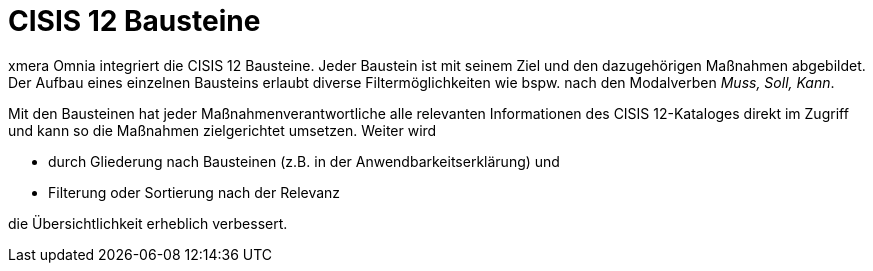 = CISIS 12 Bausteine

xmera Omnia integriert die CISIS 12 Bausteine. Jeder Baustein ist mit seinem Ziel und den dazugehörigen Maßnahmen abgebildet. +
Der Aufbau eines einzelnen Bausteins erlaubt diverse Filtermöglichkeiten wie bspw. nach den Modalverben _Muss, Soll, Kann_.

Mit den Bausteinen hat jeder Maßnahmenverantwortliche alle relevanten Informationen des CISIS 12-Kataloges direkt im Zugriff und kann so die Maßnahmen zielgerichtet umsetzen. Weiter wird

- durch Gliederung nach Bausteinen (z.B. in der Anwendbarkeitserklärung) und
- Filterung oder Sortierung nach der Relevanz

die Übersichtlichkeit erheblich verbessert.
